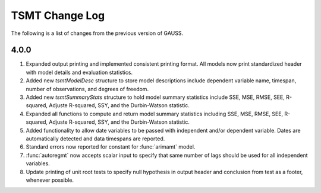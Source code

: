 ===================
TSMT Change Log
===================

The following is a list of changes from the previous version of GAUSS.

4.0.0
------

#. Expanded output printing and implemented consistent printing format. All models now print standardized header with model details and evaluation statistics. 
#. Added new `tsmtModelDesc` structure to store model descriptions include dependent variable name, timespan, number of observations, and degrees of freedom.
#. Added new `tsmtSummaryStats` structure to hold model summary statistics include SSE, MSE, RMSE, SEE, R-squared, Adjuste R-squared, SSY, and the Durbin-Watson statistic. 
#. Expanded all functions to compute and return model summary statistics including SSE, MSE, RMSE, SEE, R-squared, Adjuste R-squared, SSY, and the Durbin-Watson statistic. 
#. Added functionality to allow date variables to be passed with independent and/or dependent variable. Dates are automatically detected and data timespans are reported. 
#. Standard errors now reported for constant for :func:`arimamt` model.
#. :func:`autoregmt` now accepts scalar input to specify that same number of lags should be used for all independent variables.  
#. Update printing of unit root tests to specify null hypothesis in output header and conclusion from test as a footer, whenever possible. 